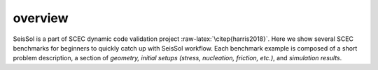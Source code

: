 overview
========

SeisSol is a part of SCEC dynamic code validation project
:raw-latex:`\citep{harris2018}`. Here we show several SCEC benchmarks
for beginners to quickly catch up with SeisSol workflow. Each benchmark
example is composed of a short problem description, a section of
*geometry, initial setups (stress, nucleation, friction, etc.)*, and
*simulation results*.

